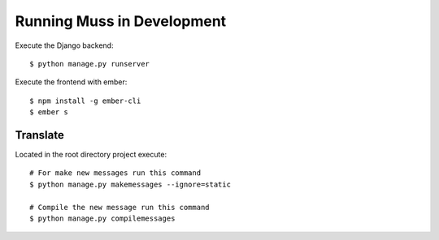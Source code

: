 Running Muss in Development
===========================

Execute the Django backend::

    $ python manage.py runserver


Execute the frontend with ember::

    $ npm install -g ember-cli
    $ ember s


Translate
---------

Located in the root directory project execute::

    # For make new messages run this command
    $ python manage.py makemessages --ignore=static

    # Compile the new message run this command
    $ python manage.py compilemessages



